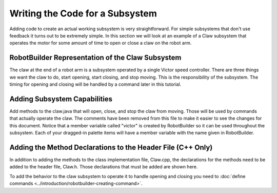 Writing the Code for a Subsystem
================================

Adding code to create an actual working subsystem is very straightforward. For simple subsystems that don't use feedback it turns out to be extremely simple. In this section we will look at an example of a Claw subsystem that operates the motor for some amount of time to open or close a claw on the robot arm.

RobotBuilder Representation of the Claw Subsystem
-------------------------------------------------

.. image:: images/writing-subsystem-code-1.png

The claw at the end of a robot arm is a subsystem operated by a single Victor speed controller. There are three things we want the claw to do, start opening, start closing, and stop moving. This is the responsibility of the subsystem. The timing for opening and closing will be handled by a command later in this tutorial.

Adding Subsystem Capabilities
-----------------------------

.. tabs::

   .. code-tab:: java

      public class Claw extends Subsystem {
         // BEGIN AUTOGENERATED CODE, SOURCE=ROBOTBUILDER ID=DECLARATIONS
         Victor victor = RobotMap.CLAW_VICTOR;
         // END AUTOGENERATED CODE, SOURCE=ROBOTBUILDER ID=DECLARATIONS

         public void initDefaultCommand() {
            // BEGIN AUTOGENERATED CODE, SOURCE=ROBOTBUILDER ID=DEFAULT_COMMAND
            // END AUTOGENERATED CODE, SOURCE=ROBOTBUILDER ID=DEFAULT_COMMAND
         }

         public void openClaw() {
            victor.set(1.0);
         }

         public void closeClaw() {
            victor.set(-1.0);
         }

         public void stop() {
            victor.set(0.0);
         }
      }

   .. code-tab:: cpp

      Claw::Claw() :
         Subsystem("Claw") {
         // BEGIN AUTOGENERATED CODE, SOURCE=ROBOTBUILDER ID=DECLARATIONS
         victor = RobotMap::CLAW_VICTOR;
         // END AUTOGENERATED CODE, SOURCE=ROBOTBUILDER ID=DECLARATIONS
      }

      void Claw::InitDefaultCommand() {
         // BEGIN AUTOGENERATED CODE, SOURCE=ROBOTBUILDER ID=DEFAULT_COMMAND
         // END AUTOGENERATED CODE, SOURCE=ROBOTBUILDER ID=DEFAULT_COMMAND
      }

      void Claw::Open() {
         victor->Set(1);
      }

      void Claw::Close() {
         victor->Set(-1);
      }

      void Claw::Stop() {
         victor->Set(0);
      }

Add methods to the claw.java that will open, close, and stop the claw from moving. Those will be used by commands that actually operate the claw. The comments have been removed from this file to make it easier to see the changes for this document. Notice that a member variable called "victor" is created by RobotBuilder so it can be used throughout the subsystem. Each of your dragged-in palette items will have a member variable with the name given in RobotBuilder.

Adding the Method Declarations to the Header File (C++ Only)
------------------------------------------------------------

.. tabs::

   .. code-tab:: cpp

      #ifndef CLAW_H
      #define CLAW_H
      #include "Commands/Subsystem.h"
      #include "WPILib.h"

      class Claw: public Subsystem {
      private:
      public:
         //BEGIN AUTOGENERATED CODE, SOURCE=ROBOTBUILDER ID=DECLARATIONS
         Victor* victor;

         // END AUTOGENERATED CODE, SOURCE=ROBOTBUILDER ID=DECLARATIONS

         Claw();
         void InitDefaultCommand();

         void Open();
         void Close();
         void Stop();
      };

      #endif

In addition to adding the methods to the class implementation file, Claw.cpp, the declarations for the methods need to be added to the header file, Claw.h. Those declarations that must be added are shown here.

To add the behavior to the claw subsystem to operate it to handle opening and closing you need to :doc:`define commands <../introduction/robotbuilder-creating-command>`.

